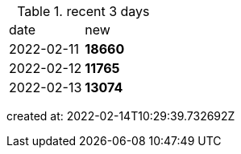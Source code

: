 
.recent 3 days
|===

|date|new


^|2022-02-11
>s|18660


^|2022-02-12
>s|11765


^|2022-02-13
>s|13074


|===

created at: 2022-02-14T10:29:39.732692Z
